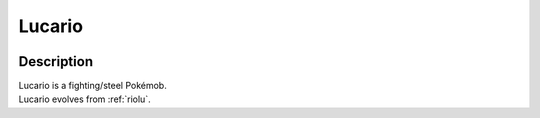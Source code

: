 .. _lucario:

Lucario
--------

.. image:: ../../_images/pokemobs/gen_4/entity_icon/textures/lucario.png
    :width: 400
    :alt: Lucario
.. image:: ../../_images/pokemobs/gen_4/entity_icon/textures/lucarios.png
    :width: 400
    :alt: Lucario


Description
============
| Lucario is a fighting/steel Pokémob.
| Lucario evolves from :ref:`riolu`.